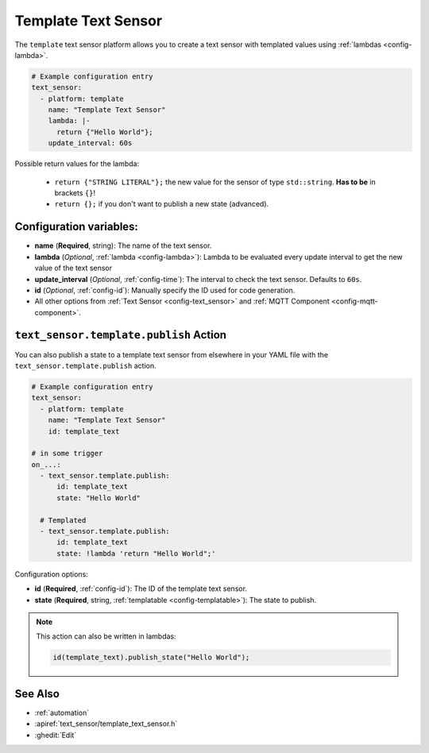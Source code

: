 Template Text Sensor
====================

.. seo::
    :description: Instructions for setting up template text sensors in ESPHome
    :image: description.png

The ``template`` text sensor platform allows you to create a text sensor with templated values
using :ref:`lambdas <config-lambda>`.

.. code-block:: yaml

    # Example configuration entry
    text_sensor:
      - platform: template
        name: "Template Text Sensor"
        lambda: |-
          return {"Hello World"};
        update_interval: 60s


Possible return values for the lambda:

 - ``return {"STRING LITERAL"};`` the new value for the sensor of type ``std::string``. **Has to be** in
   brackets ``{}``!
 - ``return {};`` if you don't want to publish a new state (advanced).

Configuration variables:
------------------------

- **name** (**Required**, string): The name of the text sensor.
- **lambda** (*Optional*, :ref:`lambda <config-lambda>`):
  Lambda to be evaluated every update interval to get the new value of the text sensor
- **update_interval** (*Optional*, :ref:`config-time`): The interval to check the
  text sensor. Defaults to ``60s``.
- **id** (*Optional*, :ref:`config-id`): Manually specify the ID used for code generation.
- All other options from :ref:`Text Sensor <config-text_sensor>` and :ref:`MQTT Component <config-mqtt-component>`.

.. _text_sensor-template-publish_action:

``text_sensor.template.publish`` Action
---------------------------------------

You can also publish a state to a template text sensor from elsewhere in your YAML file
with the ``text_sensor.template.publish`` action.

.. code-block:: yaml

    # Example configuration entry
    text_sensor:
      - platform: template
        name: "Template Text Sensor"
        id: template_text

    # in some trigger
    on_...:
      - text_sensor.template.publish:
          id: template_text
          state: "Hello World"

      # Templated
      - text_sensor.template.publish:
          id: template_text
          state: !lambda 'return "Hello World";'

Configuration options:

- **id** (**Required**, :ref:`config-id`): The ID of the template text sensor.
- **state** (**Required**, string, :ref:`templatable <config-templatable>`):
  The state to publish.

.. note::

    This action can also be written in lambdas:

    .. code-block:: cpp

        id(template_text).publish_state("Hello World");

See Also
--------

- :ref:`automation`
- :apiref:`text_sensor/template_text_sensor.h`
- :ghedit:`Edit`

.. disqus::

